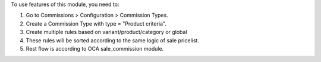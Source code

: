 To use features of this module, you need to:

#. Go to Commissions > Configuration > Commission Types.
#. Create a Commission Type with type = "Product criteria".
#. Create multiple rules based on variant/product/category or global
#. These rules will be sorted according to the same logic of sale pricelist.
#. Rest flow is according to OCA sale_commission module.
